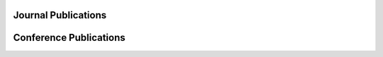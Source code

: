 .. title: Publications
.. slug: publication-list
.. date: 2018-12-02 12:14:21 UTC-05:00
.. tags: 
.. category: Research 
.. link: 
.. description: List of publications
.. type: text

Journal Publications
====================

.. publication_list:: files/publications/journal_publications_nm.bib
   :highlight_author: Narendra Mukherjee
   :detail_page_dir:
   
Conference Publications
=======================

.. publication_list:: files/publications/conf_publications_nm.bib
   :highlight_author: Narendra Mukherjee
   :detail_page_dir:

